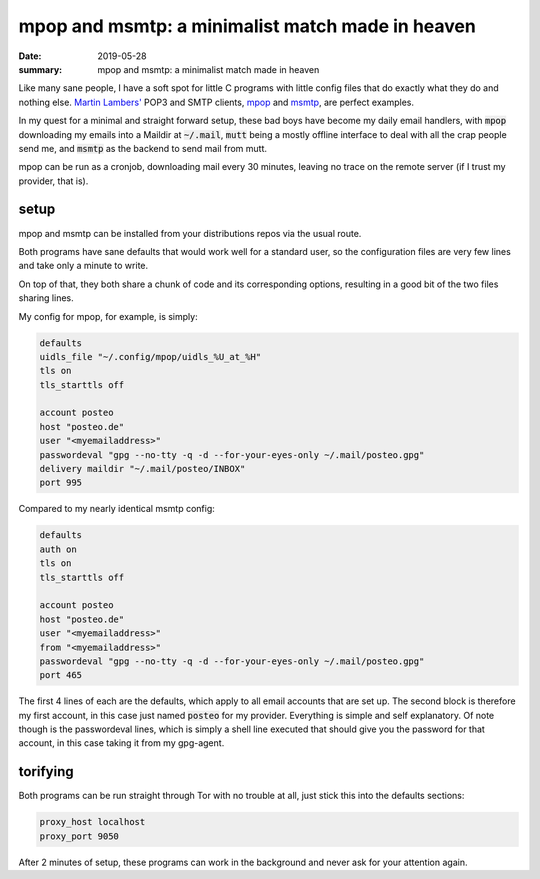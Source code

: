 mpop and msmtp: a minimalist match made in heaven
=================================================

:date: 2019-05-28
:summary: mpop and msmtp: a minimalist match made in heaven

Like many sane people, I have a soft spot for little C programs with little
config files that do exactly what they do and nothing else. `Martin Lambers'
<https://marlam.de/>`_ POP3 and SMTP clients, `mpop <https://marlam.de/mpop/>`_
and `msmtp <https://marlam.de/msmtp/>`_, are perfect examples.

In my quest for a minimal and straight forward setup, these bad boys have
become my daily email handlers, with :code:`mpop` downloading my emails into a
Maildir at :code:`~/.mail`, :code:`mutt` being a mostly offline interface to
deal with all the crap people send me, and :code:`msmtp` as the backend to send
mail from mutt.

mpop can be run as a cronjob, downloading mail every 30 minutes, leaving no
trace on the remote server (if I trust my provider, that is).

setup
-----

mpop and msmtp can be installed from your distributions repos via the usual
route.

Both programs have sane defaults that would work well for a standard user, so
the configuration files are very few lines and take only a minute to write.

On top of that, they both share a chunk of code and its corresponding options,
resulting in a good bit of the two files sharing lines.

My config for mpop, for example, is simply:

.. code-block:: haskell

    defaults
    uidls_file "~/.config/mpop/uidls_%U_at_%H"
    tls on
    tls_starttls off
    
    account posteo
    host "posteo.de"
    user "<myemailaddress>"
    passwordeval "gpg --no-tty -q -d --for-your-eyes-only ~/.mail/posteo.gpg"
    delivery maildir "~/.mail/posteo/INBOX"
    port 995

Compared to my nearly identical msmtp config:

.. code-block:: haskell

    defaults
    auth on
    tls on
    tls_starttls off

    account posteo
    host "posteo.de"
    user "<myemailaddress>"
    from "<myemailaddress>"
    passwordeval "gpg --no-tty -q -d --for-your-eyes-only ~/.mail/posteo.gpg"
    port 465

The first 4 lines of each are the defaults, which apply to all email accounts
that are set up. The second block is therefore my first account, in this case
just named :code:`posteo` for my provider. Everything is simple and self
explanatory.  Of note though is the passwordeval lines, which is simply a shell
line executed that should give you the password for that account, in this case
taking it from my gpg-agent.

torifying
---------

Both programs can be run straight through Tor with no trouble at all, just
stick this into the defaults sections:

.. code-block:: haskell

    proxy_host localhost
    proxy_port 9050

After 2 minutes of setup, these programs can work in the background and never
ask for your attention again.

